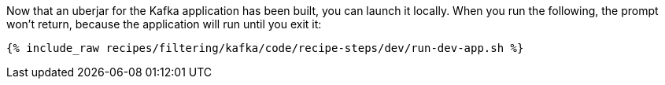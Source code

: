 Now that an uberjar for the Kafka application has been built, you can launch it locally. When you run the following, the prompt won't return, because the application will run until you exit it:

+++++
<pre class="snippet"><code class="shell">{% include_raw recipes/filtering/kafka/code/recipe-steps/dev/run-dev-app.sh %}</code></pre>
+++++